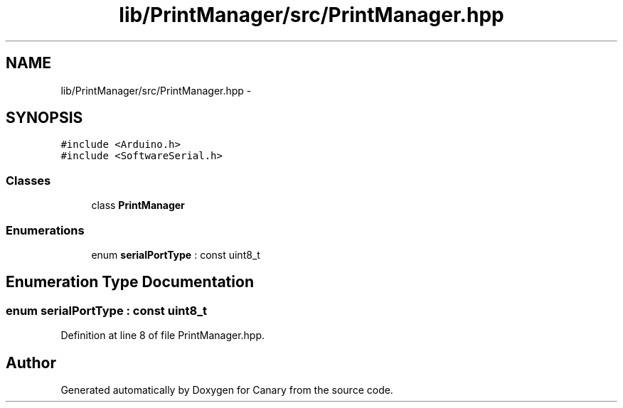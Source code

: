 .TH "lib/PrintManager/src/PrintManager.hpp" 3 "Wed Jul 5 2017" "Canary" \" -*- nroff -*-
.ad l
.nh
.SH NAME
lib/PrintManager/src/PrintManager.hpp \- 
.SH SYNOPSIS
.br
.PP
\fC#include <Arduino\&.h>\fP
.br
\fC#include <SoftwareSerial\&.h>\fP
.br

.SS "Classes"

.in +1c
.ti -1c
.RI "class \fBPrintManager\fP"
.br
.in -1c
.SS "Enumerations"

.in +1c
.ti -1c
.RI "enum \fBserialPortType\fP : const uint8_t "
.br
.in -1c
.SH "Enumeration Type Documentation"
.PP 
.SS "enum \fBserialPortType\fP : const uint8_t"

.PP
Definition at line 8 of file PrintManager\&.hpp\&.
.SH "Author"
.PP 
Generated automatically by Doxygen for Canary from the source code\&.
